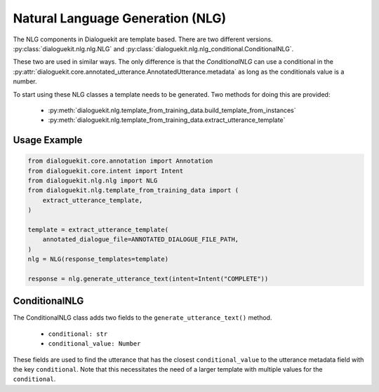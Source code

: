 Natural Language Generation (NLG)
=================================

The NLG components in Dialoguekit are template based.
There are two different versions. :py:class:`dialoguekit.nlg.nlg.NLG` and :py:class:`dialoguekit.nlg.nlg_conditional.ConditionalNLG`. 

These two are used in similar ways. The only difference is that the `ConditionalNLG` can use a conditional in the :py:attr:`dialoguekit.core.annotated_utterance.AnnotatedUtterance.metadata` as long as the conditionals value is a number.

To start using these NLG classes a template needs to be generated. 
Two methods for doing this are provided:

    * :py:meth:`dialoguekit.nlg.template_from_training_data.build_template_from_instances`
    * :py:meth:`dialoguekit.nlg.template_from_training_data.extract_utterance_template`

Usage Example
"""""""""""""

.. code:: python

    from dialoguekit.core.annotation import Annotation
    from dialoguekit.core.intent import Intent
    from dialoguekit.nlg.nlg import NLG
    from dialoguekit.nlg.template_from_training_data import (
        extract_utterance_template,
    )

    template = extract_utterance_template(
        annotated_dialogue_file=ANNOTATED_DIALOGUE_FILE_PATH,
    )
    nlg = NLG(response_templates=template)
    
    response = nlg.generate_utterance_text(intent=Intent("COMPLETE"))

ConditionalNLG
""""""""""""""

The ConditionalNLG class adds two fields to the ``generate_utterance_text()`` method. 

  * ``conditional: str``
  * ``conditional_value: Number``

These fields are used to find the utterance that has the closest ``conditional_value`` to the utterance metadata field with the key ``conditional``.
Note that this necessitates the need of a larger template with multiple values for the ``conditional``.
